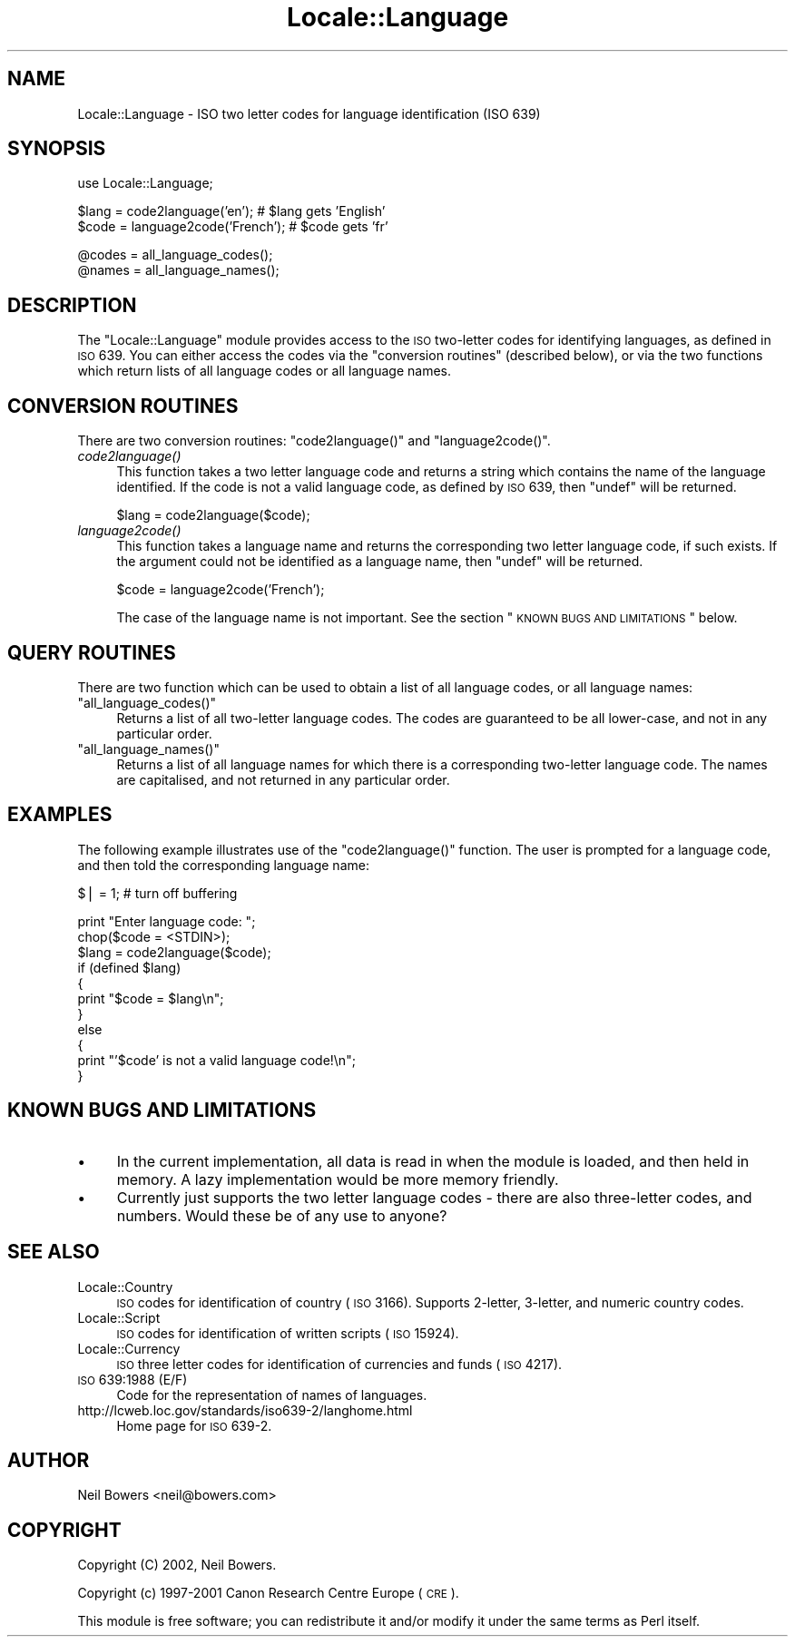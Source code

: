 .\" Automatically generated by Pod::Man v1.37, Pod::Parser v1.13
.\"
.\" Standard preamble:
.\" ========================================================================
.de Sh \" Subsection heading
.br
.if t .Sp
.ne 5
.PP
\fB\\$1\fR
.PP
..
.de Sp \" Vertical space (when we can't use .PP)
.if t .sp .5v
.if n .sp
..
.de Vb \" Begin verbatim text
.ft CW
.nf
.ne \\$1
..
.de Ve \" End verbatim text
.ft R
.fi
..
.\" Set up some character translations and predefined strings.  \*(-- will
.\" give an unbreakable dash, \*(PI will give pi, \*(L" will give a left
.\" double quote, and \*(R" will give a right double quote.  | will give a
.\" real vertical bar.  \*(C+ will give a nicer C++.  Capital omega is used to
.\" do unbreakable dashes and therefore won't be available.  \*(C` and \*(C'
.\" expand to `' in nroff, nothing in troff, for use with C<>.
.tr \(*W-|\(bv\*(Tr
.ds C+ C\v'-.1v'\h'-1p'\s-2+\h'-1p'+\s0\v'.1v'\h'-1p'
.ie n \{\
.    ds -- \(*W-
.    ds PI pi
.    if (\n(.H=4u)&(1m=24u) .ds -- \(*W\h'-12u'\(*W\h'-12u'-\" diablo 10 pitch
.    if (\n(.H=4u)&(1m=20u) .ds -- \(*W\h'-12u'\(*W\h'-8u'-\"  diablo 12 pitch
.    ds L" ""
.    ds R" ""
.    ds C` ""
.    ds C' ""
'br\}
.el\{\
.    ds -- \|\(em\|
.    ds PI \(*p
.    ds L" ``
.    ds R" ''
'br\}
.\"
.\" If the F register is turned on, we'll generate index entries on stderr for
.\" titles (.TH), headers (.SH), subsections (.Sh), items (.Ip), and index
.\" entries marked with X<> in POD.  Of course, you'll have to process the
.\" output yourself in some meaningful fashion.
.if \nF \{\
.    de IX
.    tm Index:\\$1\t\\n%\t"\\$2"
..
.    nr % 0
.    rr F
.\}
.\"
.\" For nroff, turn off justification.  Always turn off hyphenation; it makes
.\" way too many mistakes in technical documents.
.hy 0
.if n .na
.\"
.\" Accent mark definitions (@(#)ms.acc 1.5 88/02/08 SMI; from UCB 4.2).
.\" Fear.  Run.  Save yourself.  No user-serviceable parts.
.    \" fudge factors for nroff and troff
.if n \{\
.    ds #H 0
.    ds #V .8m
.    ds #F .3m
.    ds #[ \f1
.    ds #] \fP
.\}
.if t \{\
.    ds #H ((1u-(\\\\n(.fu%2u))*.13m)
.    ds #V .6m
.    ds #F 0
.    ds #[ \&
.    ds #] \&
.\}
.    \" simple accents for nroff and troff
.if n \{\
.    ds ' \&
.    ds ` \&
.    ds ^ \&
.    ds , \&
.    ds ~ ~
.    ds /
.\}
.if t \{\
.    ds ' \\k:\h'-(\\n(.wu*8/10-\*(#H)'\'\h"|\\n:u"
.    ds ` \\k:\h'-(\\n(.wu*8/10-\*(#H)'\`\h'|\\n:u'
.    ds ^ \\k:\h'-(\\n(.wu*10/11-\*(#H)'^\h'|\\n:u'
.    ds , \\k:\h'-(\\n(.wu*8/10)',\h'|\\n:u'
.    ds ~ \\k:\h'-(\\n(.wu-\*(#H-.1m)'~\h'|\\n:u'
.    ds / \\k:\h'-(\\n(.wu*8/10-\*(#H)'\z\(sl\h'|\\n:u'
.\}
.    \" troff and (daisy-wheel) nroff accents
.ds : \\k:\h'-(\\n(.wu*8/10-\*(#H+.1m+\*(#F)'\v'-\*(#V'\z.\h'.2m+\*(#F'.\h'|\\n:u'\v'\*(#V'
.ds 8 \h'\*(#H'\(*b\h'-\*(#H'
.ds o \\k:\h'-(\\n(.wu+\w'\(de'u-\*(#H)/2u'\v'-.3n'\*(#[\z\(de\v'.3n'\h'|\\n:u'\*(#]
.ds d- \h'\*(#H'\(pd\h'-\w'~'u'\v'-.25m'\f2\(hy\fP\v'.25m'\h'-\*(#H'
.ds D- D\\k:\h'-\w'D'u'\v'-.11m'\z\(hy\v'.11m'\h'|\\n:u'
.ds th \*(#[\v'.3m'\s+1I\s-1\v'-.3m'\h'-(\w'I'u*2/3)'\s-1o\s+1\*(#]
.ds Th \*(#[\s+2I\s-2\h'-\w'I'u*3/5'\v'-.3m'o\v'.3m'\*(#]
.ds ae a\h'-(\w'a'u*4/10)'e
.ds Ae A\h'-(\w'A'u*4/10)'E
.    \" corrections for vroff
.if v .ds ~ \\k:\h'-(\\n(.wu*9/10-\*(#H)'\s-2\u~\d\s+2\h'|\\n:u'
.if v .ds ^ \\k:\h'-(\\n(.wu*10/11-\*(#H)'\v'-.4m'^\v'.4m'\h'|\\n:u'
.    \" for low resolution devices (crt and lpr)
.if \n(.H>23 .if \n(.V>19 \
\{\
.    ds : e
.    ds 8 ss
.    ds o a
.    ds d- d\h'-1'\(ga
.    ds D- D\h'-1'\(hy
.    ds th \o'bp'
.    ds Th \o'LP'
.    ds ae ae
.    ds Ae AE
.\}
.rm #[ #] #H #V #F C
.\" ========================================================================
.\"
.IX Title "Locale::Language 3"
.TH Locale::Language 3 "2003-09-30" "perl v5.8.2" "Perl Programmers Reference Guide"
.SH "NAME"
Locale::Language \- ISO two letter codes for language identification (ISO 639)
.SH "SYNOPSIS"
.IX Header "SYNOPSIS"
.Vb 1
\&    use Locale::Language;
.Ve
.PP
.Vb 2
\&    $lang = code2language('en');        # $lang gets 'English'
\&    $code = language2code('French');    # $code gets 'fr'
.Ve
.PP
.Vb 2
\&    @codes   = all_language_codes();
\&    @names   = all_language_names();
.Ve
.SH "DESCRIPTION"
.IX Header "DESCRIPTION"
The \f(CW\*(C`Locale::Language\*(C'\fR module provides access to the \s-1ISO\s0 two-letter
codes for identifying languages, as defined in \s-1ISO\s0 639. You can either
access the codes via the \*(L"conversion routines\*(R" (described below),
or via the two functions which return lists of all language codes or
all language names.
.SH "CONVERSION ROUTINES"
.IX Header "CONVERSION ROUTINES"
There are two conversion routines: \f(CW\*(C`code2language()\*(C'\fR and \f(CW\*(C`language2code()\*(C'\fR.
.IP "\fIcode2language()\fR" 4
.IX Item "code2language()"
This function takes a two letter language code and returns a string
which contains the name of the language identified. If the code is
not a valid language code, as defined by \s-1ISO\s0 639, then \f(CW\*(C`undef\*(C'\fR
will be returned.
.Sp
.Vb 1
\&    $lang = code2language($code);
.Ve
.IP "\fIlanguage2code()\fR" 4
.IX Item "language2code()"
This function takes a language name and returns the corresponding
two letter language code, if such exists.
If the argument could not be identified as a language name,
then \f(CW\*(C`undef\*(C'\fR will be returned.
.Sp
.Vb 1
\&    $code = language2code('French');
.Ve
.Sp
The case of the language name is not important.
See the section \*(L"\s-1KNOWN\s0 \s-1BUGS\s0 \s-1AND\s0 \s-1LIMITATIONS\s0\*(R" below.
.SH "QUERY ROUTINES"
.IX Header "QUERY ROUTINES"
There are two function which can be used to obtain a list of all
language codes, or all language names:
.ie n .IP """all_language_codes()""" 4
.el .IP "\f(CWall_language_codes()\fR" 4
.IX Item "all_language_codes()"
Returns a list of all two-letter language codes.
The codes are guaranteed to be all lower\-case,
and not in any particular order.
.ie n .IP """all_language_names()""" 4
.el .IP "\f(CWall_language_names()\fR" 4
.IX Item "all_language_names()"
Returns a list of all language names for which there is a corresponding
two-letter language code. The names are capitalised, and not returned
in any particular order.
.SH "EXAMPLES"
.IX Header "EXAMPLES"
The following example illustrates use of the \f(CW\*(C`code2language()\*(C'\fR function.
The user is prompted for a language code, and then told the corresponding
language name:
.PP
.Vb 1
\&    $| = 1;    # turn off buffering
.Ve
.PP
.Vb 11
\&    print "Enter language code: ";
\&    chop($code = <STDIN>);
\&    $lang = code2language($code);
\&    if (defined $lang)
\&    {
\&        print "$code = $lang\en";
\&    }
\&    else
\&    {
\&        print "'$code' is not a valid language code!\en";
\&    }
.Ve
.SH "KNOWN BUGS AND LIMITATIONS"
.IX Header "KNOWN BUGS AND LIMITATIONS"
.IP "\(bu" 4
In the current implementation, all data is read in when the
module is loaded, and then held in memory.
A lazy implementation would be more memory friendly.
.IP "\(bu" 4
Currently just supports the two letter language codes \-
there are also three-letter codes, and numbers.
Would these be of any use to anyone?
.SH "SEE ALSO"
.IX Header "SEE ALSO"
.IP "Locale::Country" 4
.IX Item "Locale::Country"
\&\s-1ISO\s0 codes for identification of country (\s-1ISO\s0 3166).
Supports 2\-letter, 3\-letter, and numeric country codes.
.IP "Locale::Script" 4
.IX Item "Locale::Script"
\&\s-1ISO\s0 codes for identification of written scripts (\s-1ISO\s0 15924).
.IP "Locale::Currency" 4
.IX Item "Locale::Currency"
\&\s-1ISO\s0 three letter codes for identification of currencies and funds (\s-1ISO\s0 4217).
.IP "\s-1ISO\s0 639:1988 (E/F)" 4
.IX Item "ISO 639:1988 (E/F)"
Code for the representation of names of languages.
.IP "http://lcweb.loc.gov/standards/iso639\-2/langhome.html" 4
.IX Item "http://lcweb.loc.gov/standards/iso639-2/langhome.html"
Home page for \s-1ISO\s0 639\-2.
.SH "AUTHOR"
.IX Header "AUTHOR"
Neil Bowers <neil@bowers.com>
.SH "COPYRIGHT"
.IX Header "COPYRIGHT"
Copyright (C) 2002, Neil Bowers.
.PP
Copyright (c) 1997\-2001 Canon Research Centre Europe (\s-1CRE\s0).
.PP
This module is free software; you can redistribute it and/or
modify it under the same terms as Perl itself.
